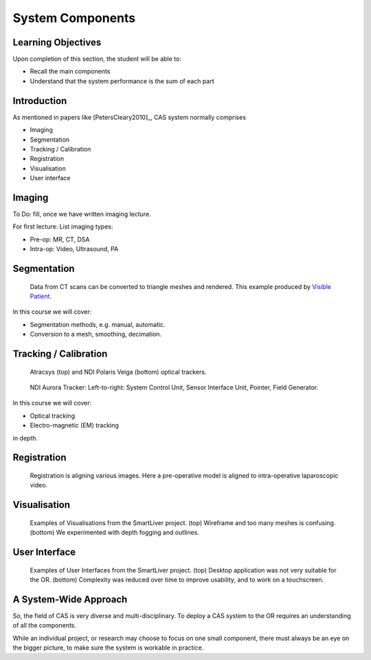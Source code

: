 .. _Components:

System Components
=================

Learning Objectives
-------------------

Upon completion of this section, the student will be able to:

* Recall the main components
* Understand that the system performance is the sum of each part


Introduction
------------

As mentioned in papers like [PetersCleary2010]_, CAS system normally comprises

* Imaging
* Segmentation
* Tracking / Calibration
* Registration
* Visualisation
* User interface

Imaging
-------

To Do: fill, once we have written imaging lecture.

For first lecture: List imaging types:

* Pre-op: MR, CT, DSA
* Intra-op: Video, Ultrasound, PA


Segmentation
------------

.. figure:: segmentation_example.png
  :width: 50%

  Data from CT scans can be converted to triangle meshes and rendered. This example produced by `Visible Patient <https://www.visiblepatient.com/en/>`_.

In this course we will cover:

* Segmentation methods, e.g. manual, automatic.
* Conversion to a mesh, smoothing, decimation.


Tracking / Calibration
----------------------

.. figure:: optical_trackers.png
  :width: 50%

  Atracsys (top) and NDI Polaris Veiga (bottom) optical trackers.

.. figure:: em_tracker.png
  :width: 50%

  NDI Aurora Tracker: Left-to-right: System Control Unit, Sensor Interface Unit, Pointer, Field Generator.

In this course we will cover:

* Optical tracking
* Electro-magnetic (EM) tracking

in depth.


Registration
------------

.. figure:: smart_liver_vis_1.png
  :width: 50%

  Registration is aligning various images. Here a pre-operative model is aligned to intra-operative laparoscopic video.


Visualisation
-------------

.. figure:: smart_liver_vis_1.png
  :width: 50%
.. figure:: smart_liver_vis_2.png
  :width: 50%

  Examples of Visualisations from the SmartLiver project. (top) Wireframe and too many meshes is confusing. (bottom) We experimented with depth fogging and outlines.


User Interface
--------------

.. figure:: smart_liver_gui_v1.png
  :width: 50%
.. figure:: smart_liver_gui_v2.png
  :width: 50%

  Examples of User Interfaces from the SmartLiver project. (top) Desktop application was not very suitable for the OR. (bottom) Complexity was reduced over time to improve usability, and to work on a touchscreen.


A System-Wide Approach
----------------------

So, the field of CAS is very diverse and multi-disciplinary.
To deploy a CAS system to the OR requires an understanding of all the components.

While an individual project, or research may choose to focus on one small component,
there must always be an eye on the bigger picture, to make sure the system is workable in practice.
